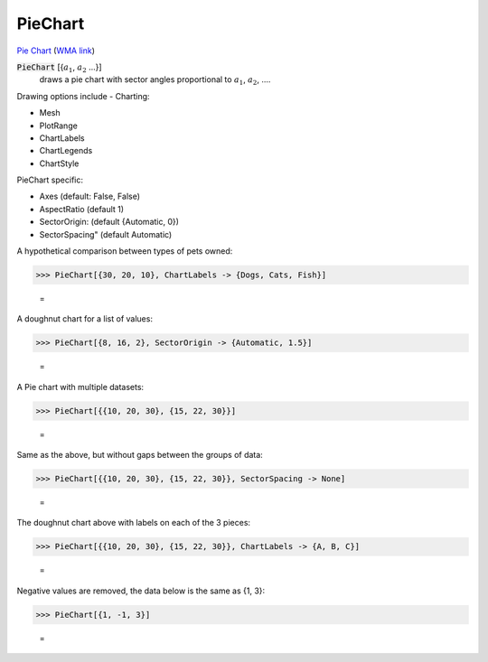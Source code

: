 PieChart
========

`Pie Chart <https://en.wikipedia.org/wiki/Pie_chart>`_     (`WMA link <https://reference.wolfram.com/language/ref/PieChart.html>`_)

:code:`PieChart` [{:math:`a_1`, :math:`a_2` ...}]
    draws a pie chart with sector angles proportional to :math:`a_1`, :math:`a_2`, ....





Drawing options include -
Charting:


- Mesh

- PlotRange

- ChartLabels

- ChartLegends

- ChartStyle




PieChart specific:


- Axes (default: False, False)

- AspectRatio (default 1)

- SectorOrigin: (default {Automatic, 0})

- SectorSpacing" (default Automatic)




A hypothetical comparison between types of pets owned:

>>> PieChart[{30, 20, 10}, ChartLabels -> {Dogs, Cats, Fish}]

    =
.. image:: tmpl4cy77vy.png
    :align: center




A doughnut chart for a list of values:

>>> PieChart[{8, 16, 2}, SectorOrigin -> {Automatic, 1.5}]

    =
.. image:: tmpoel5birh.png
    :align: center




A Pie chart with multiple datasets:

>>> PieChart[{{10, 20, 30}, {15, 22, 30}}]

    =
.. image:: tmpcqw_y86u.png
    :align: center




Same as the above, but without gaps between the groups of data:

>>> PieChart[{{10, 20, 30}, {15, 22, 30}}, SectorSpacing -> None]

    =
.. image:: tmpmy4poodd.png
    :align: center




The doughnut chart above with labels on each of the 3 pieces:

>>> PieChart[{{10, 20, 30}, {15, 22, 30}}, ChartLabels -> {A, B, C}]

    =
.. image:: tmpjqgl6oze.png
    :align: center




Negative values are removed, the data below is the same as {1, 3}:

>>> PieChart[{1, -1, 3}]

    =
.. image:: tmphyg4cocy.png
    :align: center



